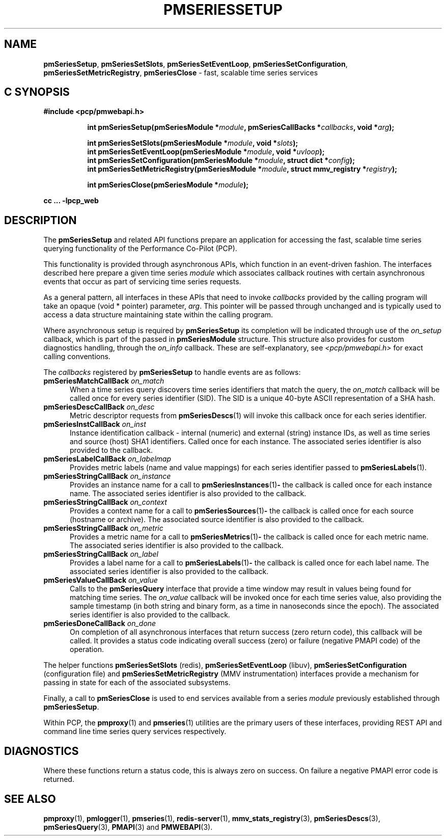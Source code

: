 '\"macro stdmacro
.\"
.\" Copyright (c) 2019 Red Hat.
.\"
.\" This program is free software; you can redistribute it and/or modify it
.\" under the terms of the GNU General Public License as published by the
.\" Free Software Foundation; either version 2 of the License, or (at your
.\" option) any later version.
.\"
.\" This program is distributed in the hope that it will be useful, but
.\" WITHOUT ANY WARRANTY; without even the implied warranty of MERCHANTABILITY
.\" or FITNESS FOR A PARTICULAR PURPOSE.  See the GNU General Public License
.\" for more details.
.\"
.TH PMSERIESSETUP 3 "PCP" "Performance Co-Pilot"
.SH NAME
\f3pmSeriesSetup\f1,
\f3pmSeriesSetSlots\f1,
\f3pmSeriesSetEventLoop\f1,
\f3pmSeriesSetConfiguration\f1,
\f3pmSeriesSetMetricRegistry\f1,
\f3pmSeriesClose\f1 \- fast, scalable time series services
.SH "C SYNOPSIS"
.ft 3
#include <pcp/pmwebapi.h>
.sp
.ad l
.hy 0
.in +8n
.ti -8n
int pmSeriesSetup(pmSeriesModule *\fImodule\fP, pmSeriesCallBacks *\fIcallbacks\fP, void *\fIarg\fP);
.sp
.ti -8n
int pmSeriesSetSlots(pmSeriesModule *\fImodule\fP, void *\fIslots\fP);
.br
.ti -8n
int pmSeriesSetEventLoop(pmSeriesModule *\fImodule\fP, void *\fIuvloop\fP);
.br
.ti -8n
int pmSeriesSetConfiguration(pmSeriesModule *\fImodule\fP, struct dict *\fIconfig\fP);
.br
.ti -8n
int pmSeriesSetMetricRegistry(pmSeriesModule *\fImodule\fP, struct mmv_registry *\fIregistry\fP);
.sp
.ti -8n
int pmSeriesClose(pmSeriesModule *\fImodule\fP);
.sp
.in
.hy
.ad
cc ... \-lpcp_web
.ft 1
.SH DESCRIPTION
The
.B pmSeriesSetup
and related API functions prepare an application for accessing the fast,
scalable time series querying functionality of the Performance Co-Pilot (PCP).
.PP
This functionality is provided through asynchronous APIs, which function in
an event-driven fashion.
The interfaces described here prepare a given time series
.IR module
which associates callback routines with certain asynchronous events that occur
as part of servicing time series requests.
.PP
As a general pattern, all interfaces in these APIs that need to invoke
.I callbacks
provided by the calling program will take an opaque (void * pointer) parameter,
.IR arg .
This pointer will be passed through unchanged and is typically used to access a
data structure maintaining state within the calling program.
.PP
Where asynchronous setup is required by
.B pmSeriesSetup
its completion will be indicated through use of the
.I on_setup
callback, which is part of the passed in
.B pmSeriesModule
structure.
This structure also provides for custom diagnostics handling, through the
.I on_info
callback.
These are self-explanatory, see
.I <pcp/pmwebapi.h>
for exact calling conventions.
.PP
The
.I callbacks
registered by
.B pmSeriesSetup
to handle events are as follows:
.TP 5
\fBpmSeriesMatchCallBack\fR \fIon_match\fR
When a time series query discovers time series identifiers that
match the query, the
.I on_match
callback will be called once for every series identifier (SID).
The SID is a unique 40-byte ASCII representation of a SHA hash.
.TP
\fBpmSeriesDescCallBack\fR \fIon_desc\fR
Metric descriptor requests from
.BR pmSeriesDescs (1)
will invoke this callback once for each series identifier.
.TP
\fBpmSeriesInstCallBack\fR \fIon_inst\fR
Instance identification callback \- internal (numeric) and
external (string) instance IDs,
as well as time series and source (host) SHA1 identifiers.
Called once for each instance.
The associated series identifier is also provided to the callback.
.TP
\fBpmSeriesLabelCallBack\fR \fIon_labelmap\fR
Provides metric labels (name and value mappings) for each
series identifier passed to
.BR pmSeriesLabels (1).
.TP
\fBpmSeriesStringCallBack\fR \fIon_instance\fR
Provides an instance name for a call to
.BR pmSeriesInstances (1) \-
the callback is called once for each instance name.
The associated series identifier is also provided to the callback.
.TP
\fBpmSeriesStringCallBack\fR \fIon_context\fR
Provides a context name for a call to
.BR pmSeriesSources (1) \-
the callback is called once for each source (hostname or archive).
The associated source identifier is also provided to the callback.
.TP
\fBpmSeriesStringCallBack\fR \fIon_metric\fR
Provides a metric name for a call to
.BR pmSeriesMetrics (1) \-
the callback is called once for each metric name.
The associated series identifier is also provided to the callback.
.TP
\fBpmSeriesStringCallBack\fR \fIon_label\fR
Provides a label name for a call to
.BR pmSeriesLabels (1) \-
the callback is called once for each label name.
The associated series identifier is also provided to the callback.
.TP
\fBpmSeriesValueCallBack\fR \fIon_value\fR
Calls to the
.BR pmSeriesQuery
interface that provide a time window may result in values being
found for matching time series.
The
.I on_value
callback will be invoked once for each time series value, also
providing the sample timestamp (in both string and binary form,
as a time in nanoseconds since the epoch).
The associated series identifier is also provided to the callback.
.TP
\fBpmSeriesDoneCallBack\fR \fIon_done\fR
On completion of all asynchronous interfaces that return success
(zero return code), this callback will be called.
It provides a status code indicating overall success (zero) or
failure (negative PMAPI code) of the operation.
.PP
The helper functions
.B pmSeriesSetSlots
(redis),
.B pmSeriesSetEventLoop
(libuv),
.B pmSeriesSetConfiguration
(configuration file)
and
.B pmSeriesSetMetricRegistry
(MMV instrumentation)
interfaces provide a mechanism for passing in state for each of
the associated subsystems.
.PP
Finally, a call to
.B pmSeriesClose
is used to end services available from a series
.I module
previously established through
.BR pmSeriesSetup .
.PP
Within PCP, the
.BR pmproxy (1)
and
.BR pmseries (1)
utilities are the primary users of these interfaces, providing REST API
and command line time series query services respectively.
.SH DIAGNOSTICS
Where these functions return a status code, this is always zero on success.
On failure a negative PMAPI error code is returned.
.SH SEE ALSO
.BR pmproxy (1),
.BR pmlogger (1),
.BR pmseries (1),
.BR redis-server (1),
.BR mmv_stats_registry (3),
.BR pmSeriesDescs (3),
.BR pmSeriesQuery (3),
.BR PMAPI (3)
and
.BR PMWEBAPI (3).
